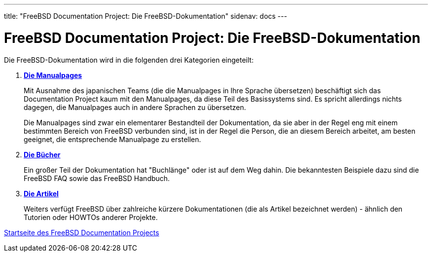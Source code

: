 ---
title: "FreeBSD Documentation Project: Die FreeBSD-Dokumentation"
sidenav: docs
---

= FreeBSD Documentation Project: Die FreeBSD-Dokumentation

Die FreeBSD-Dokumentation wird in die folgenden drei Kategorien eingeteilt:

. http://www.FreeBSD.org/cgi/man.cgi[*Die Manualpages*]
+
Mit Ausnahme des japanischen Teams (die die Manualpages in Ihre Sprache übersetzen) beschäftigt sich das Documentation Project kaum mit den Manualpages, da diese Teil des Basissystems sind. Es spricht allerdings nichts dagegen, die Manualpages auch in andere Sprachen zu übersetzen.
+
Die Manualpages sind zwar ein elementarer Bestandteil der Dokumentation, da sie aber in der Regel eng mit einem bestimmten Bereich von FreeBSD verbunden sind, ist in der Regel die Person, die an diesem Bereich arbeitet, am besten geeignet, die entsprechende Manualpage zu erstellen.
. link:../../docs/books/[*Die Bücher*]
+
Ein großer Teil der Dokumentation hat "Buchlänge" oder ist auf dem Weg dahin. Die bekanntesten Beispiele dazu sind die FreeBSD FAQ sowie das FreeBSD Handbuch.
. link:../../docs/books/#ARTICLES[*Die Artikel*]
+
Weiters verfügt FreeBSD über zahlreiche kürzere Dokumentationen (die als Artikel bezeichnet werden) - ähnlich den Tutorien oder HOWTOs anderer Projekte.

link:..[Startseite des FreeBSD Documentation Projects]
